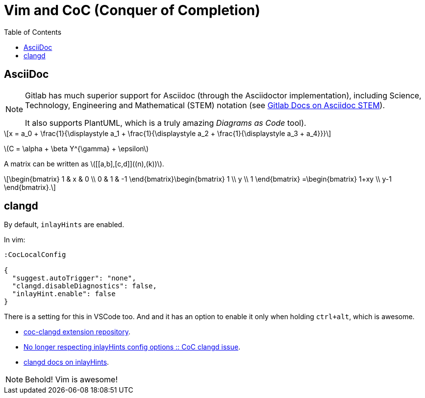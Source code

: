= Vim and CoC (Conquer of Completion)
:icons: font
:toclevel: 6
:toc: left
:stem: latexmath

== AsciiDoc

[NOTE]
====
Gitlab has much superior support for Asciidoc (through the Asciidoctor implementation), including Science, Technology, Engineering and Mathematical (STEM) notation (see link:https://docs.gitlab.com/ee/user/asciidoc.html#equations-and-formulas-stem[Gitlab Docs on Asciidoc STEM]).

It also supports PlantUML, which is a truly amazing _Diagrams as Code_ tool).
====

[stem]
++++
x = a_0 + \frac{1}{\displaystyle a_1
        + \frac{1}{\displaystyle a_2
        + \frac{1}{\displaystyle a_3 + a_4}}}
++++

latexmath:[C = \alpha + \beta Y^{\gamma} + \epsilon]

A matrix can be written as stem:[[[a,b\],[c,d\]\]((n),(k))].

[stem]
++++
\begin{bmatrix}
        1 & x & 0 \\
        0 & 1 & -1
\end{bmatrix}\begin{bmatrix}
        1  \\
        y  \\
        1
\end{bmatrix}
=\begin{bmatrix}
        1+xy  \\
        y-1
\end{bmatrix}.
++++


== clangd

By default, `inlayHints` are enabled.

In vim:

----
:CocLocalConfig

{
  "suggest.autoTrigger": "none",
  "clangd.disableDiagnostics": false,
  "inlayHint.enable": false
}
----

There is a setting for this in VSCode too.
And and it has an option to enable it only when holding `ctrl+alt`, which is awesome.

* link:https://github.com/clangd/coc-clangd[coc-clangd extension repository].
* link:https://github.com/clangd/coc-clangd/issues/514[No longer respecting inlayHints config options :: CoC clangd issue].
* link:https://clangd.llvm.org/config#inlayhints[clangd docs on inlayHints].

[NOTE]
====
Behold! Vim is awesome!
====
